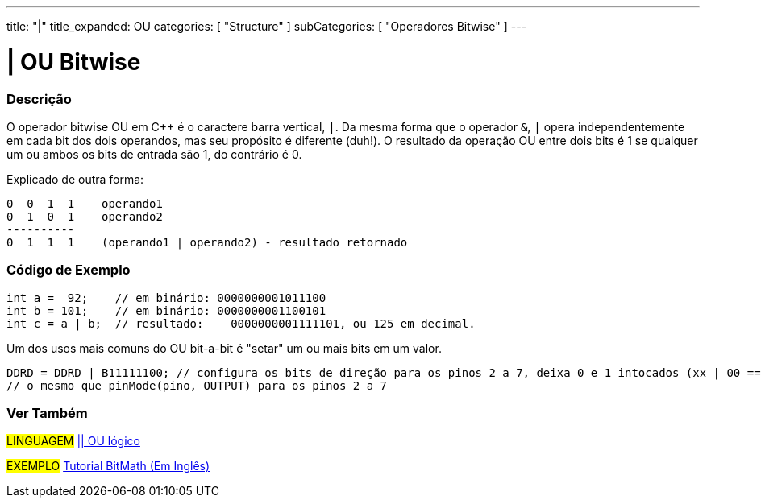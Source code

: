 ---
title: "|"
title_expanded: OU
categories: [ "Structure" ]
subCategories: [ "Operadores Bitwise" ]
---

= | OU Bitwise

// OVERVIEW SECTION STARTS
[#overview]
--

[float]
=== Descrição
O operador bitwise OU em C++ é o caractere barra vertical, `|`. Da mesma forma que o operador `&`, `|` opera  independentemente em cada bit dos dois operandos, mas seu propósito é diferente (duh!). O resultado da operação OU entre dois bits é 1 se qualquer um ou ambos os bits de entrada são 1, do contrário é 0.
[%hardbreaks]

Explicado de outra forma:

    0  0  1  1    operando1
    0  1  0  1    operando2
    ----------
    0  1  1  1    (operando1 | operando2) - resultado retornado
[%hardbreaks]

--
// OVERVIEW SECTION ENDS



// HOW TO USE SECTION STARTS
[#howtouse]
--

[float]
=== Código de Exemplo

[source,arduino]
----
int a =  92;    // em binário: 0000000001011100
int b = 101;    // em binário: 0000000001100101
int c = a | b;  // resultado:    0000000001111101, ou 125 em decimal.
----
[%hardbreaks]

Um dos usos mais comuns do OU bit-a-bit é "setar" um ou mais bits em um valor.

[source,arduino]
----
DDRD = DDRD | B11111100; // configura os bits de direção para os pinos 2 a 7, deixa 0 e 1 intocados (xx | 00 == xx)
// o mesmo que pinMode(pino, OUTPUT) para os pinos 2 a 7
----

--
// HOW TO USE SECTION ENDS


// SEE ALSO SECTION
[#see_also]
--

[float]
=== Ver Também


[role="language"]
#LINGUAGEM# link:../../boolean-operators/logicalor[|| OU lógico]

[role="example"]
#EXEMPLO# https://www.arduino.cc/playground/Code/BitMath[Tutorial BitMath (Em Inglês)^]

--
// SEE ALSO SECTION ENDS
